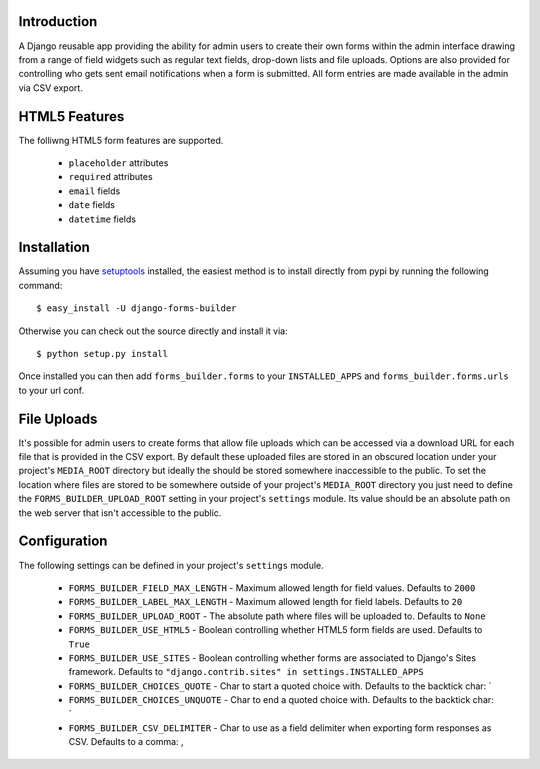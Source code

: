Introduction
============

A Django reusable app providing the ability for admin users to create their 
own forms within the admin interface drawing from a range of field widgets 
such as regular text fields, drop-down lists and file uploads. Options are 
also provided for controlling who gets sent email notifications when a form 
is submitted. All form entries are made available in the admin via CSV export.

HTML5 Features
==============

The folliwng HTML5 form features are supported.

  * ``placeholder`` attributes
  * ``required`` attributes
  * ``email`` fields
  * ``date`` fields
  * ``datetime`` fields

Installation
============

Assuming you have `setuptools`_ installed, the easiest method is to install 
directly from pypi by running the following command::

    $ easy_install -U django-forms-builder

Otherwise you can check out the source directly and install it via::

    $ python setup.py install

Once installed you can then add ``forms_builder.forms`` to your 
``INSTALLED_APPS`` and ``forms_builder.forms.urls`` to your url conf.

File Uploads
============

It's possible for admin users to create forms that allow file uploads which 
can be accessed via a download URL for each file that is provided in the 
CSV export. By default these uploaded files are stored in an obscured 
location under your project's ``MEDIA_ROOT`` directory but ideally the 
should be stored somewhere inaccessible to the public. To set the location 
where files are stored to be somewhere outside of your project's 
``MEDIA_ROOT`` directory you just need to define the 
``FORMS_BUILDER_UPLOAD_ROOT`` setting in your project's ``settings`` 
module. Its value should be an absolute path on the web server that isn't 
accessible to the public.

Configuration
=============

The following settings can be defined in your project's ``settings`` module.

  * ``FORMS_BUILDER_FIELD_MAX_LENGTH`` - Maximum allowed length for field values. Defaults to ``2000``
  * ``FORMS_BUILDER_LABEL_MAX_LENGTH`` - Maximum allowed length for field labels. Defaults to ``20``
  * ``FORMS_BUILDER_UPLOAD_ROOT`` - The absolute path where files will be uploaded to. Defaults to ``None``
  * ``FORMS_BUILDER_USE_HTML5`` - Boolean controlling whether HTML5 form fields are used. Defaults to ``True``
  * ``FORMS_BUILDER_USE_SITES`` - Boolean controlling whether forms are associated to Django's Sites framework. Defaults to ``"django.contrib.sites" in settings.INSTALLED_APPS``
  * ``FORMS_BUILDER_CHOICES_QUOTE`` - Char to start a quoted choice with. Defaults to the backtick char: `
  * ``FORMS_BUILDER_CHOICES_UNQUOTE`` - Char to end a quoted choice with. Defaults to the backtick char: `
  * ``FORMS_BUILDER_CSV_DELIMITER`` - Char to use as a field delimiter when exporting form responses as CSV. Defaults to a comma: ,

.. _`setuptools`: http://pypi.python.org/pypi/setuptools

